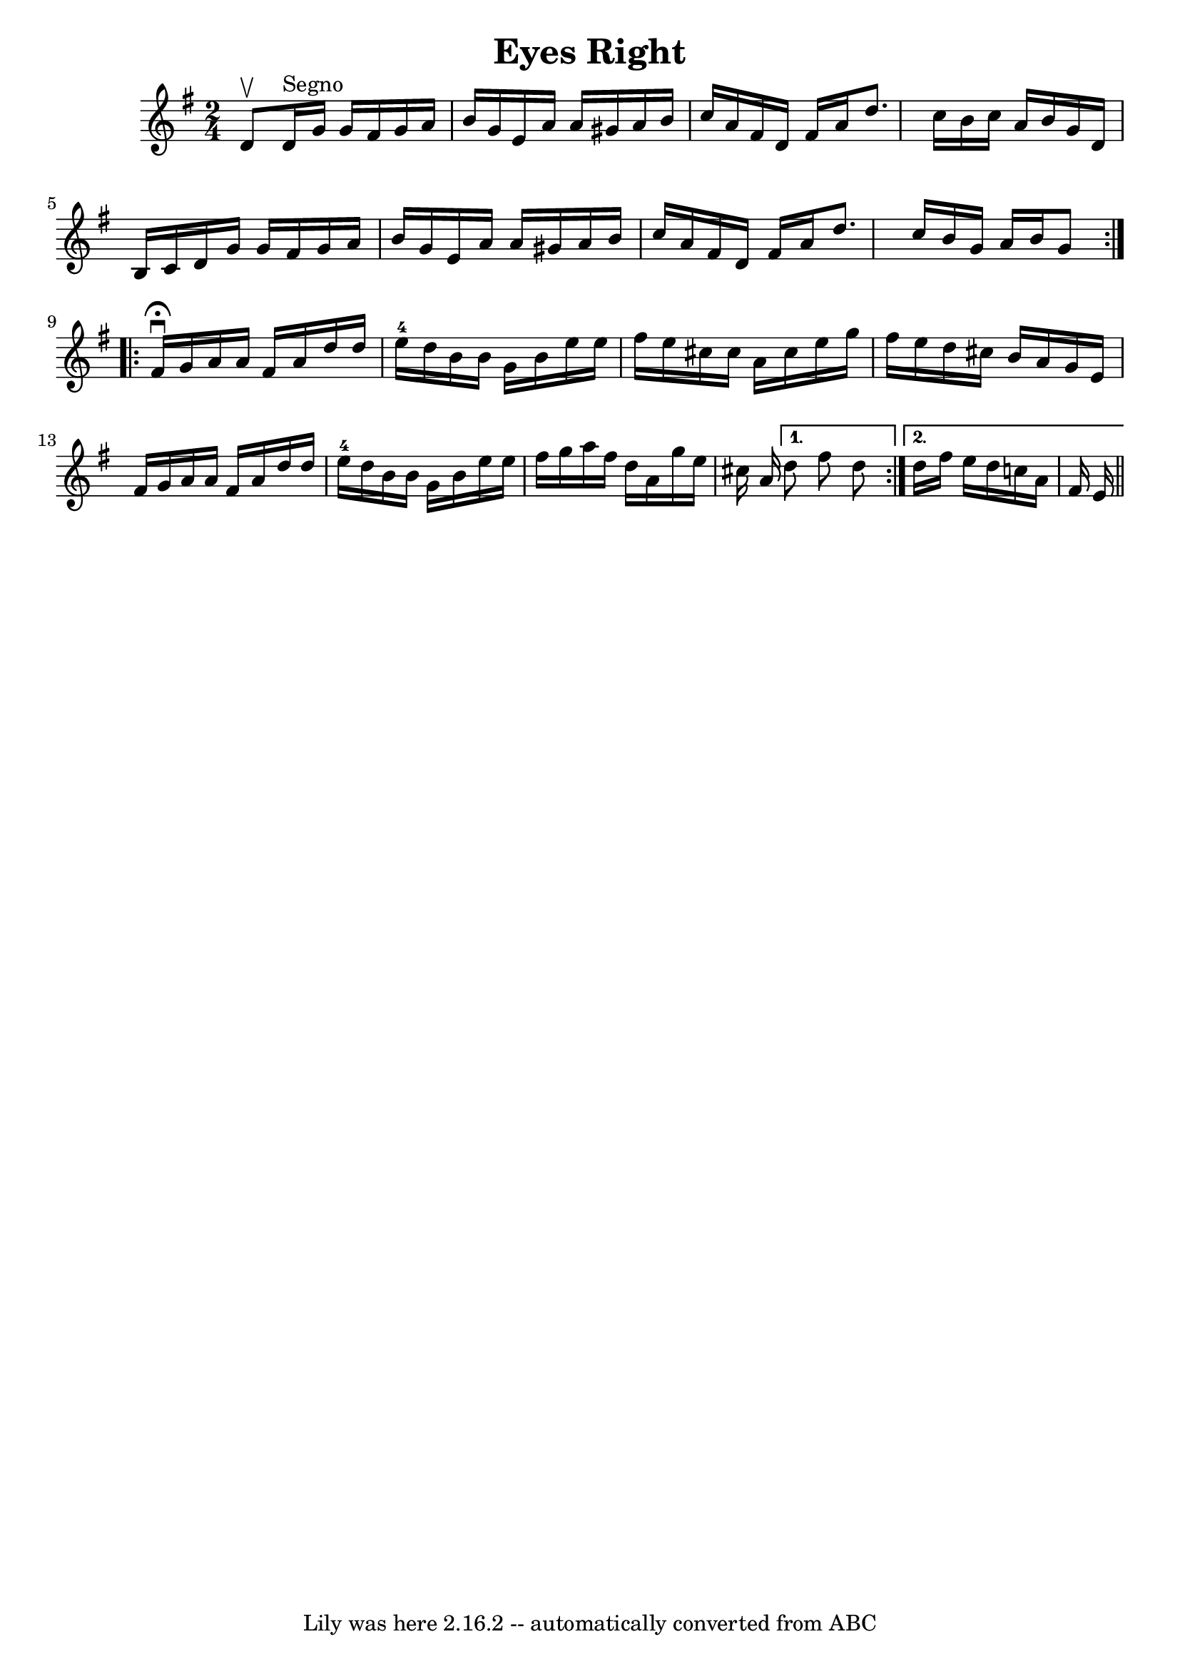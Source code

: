 \version "2.7.40"
\header {
	book = "Ryan's Mammoth Collection"
	crossRefNumber = "1"
	footnotes = ""
	tagline = "Lily was here 2.16.2 -- automatically converted from ABC"
	title = "Eyes Right"
}
voicedefault =  {
\set Score.defaultBarType = "empty"

\repeat volta 2 {
\time 2/4 \key g \major d'8^\upbow   |
 d'16^"Segno" g'16 g'16 
 fis'16 g'16 a'16 b'16 g'16  |
 e'16 a'16 a'16    
gis'16 a'16 b'16 c''16 a'16  |
 fis'16 d'16 fis'16    
a'16 d''8. c''16  |
 b'16 c''16 a'16 b'16 g'16    
d'16 b16 c'16  |
 d'16 g'16 g'16 fis'16 g'16    
a'16 b'16 g'16  |
 e'16 a'16 a'16 gis'16 a'16 b'16 
 c''16 a'16  |
 fis'16 d'16 fis'16 a'16 d''8. c''16 
 |
 b'16 g'16 a'16 b'16 g'8    } \repeat volta 2 {     
fis'16^\fermata^\downbow g'16  |
 a'16 a'16 fis'16 a'16    
d''16 d''16 e''16-4 d''16  |
 b'16 b'16 g'16 b'16   
 e''16 e''16 fis''16 e''16  |
 cis''16 cis''16 a'16    
cis''16 e''16 g''16 fis''16 e''16  |
 d''16 cis''16    
b'16 a'16 g'16 e'16 fis'16 g'16  |
 a'16 a'16    
fis'16 a'16 d''16 d''16 e''16-4 d''16  |
 b'16 b'16 
 g'16 b'16 e''16 e''16 fis''16 g''16  |
 a''16    
fis''16 d''16 a'16 g''16 e''16 cis''16 a'16  } \alternative{{ 
 d''8 fis''8 d''8  } { d''16 fis''16 e''16 d''16 c''!16    
a'16 fis'16 e'16      \bar "||"   }}
}

\score{
    <<

	\context Staff="default"
	{
	    \voicedefault 
	}

    >>
	\layout {
	}
	\midi {}
}
